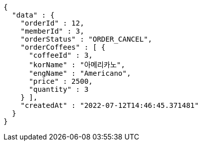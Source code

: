 [source,options="nowrap"]
----
{
  "data" : {
    "orderId" : 12,
    "memberId" : 3,
    "orderStatus" : "ORDER_CANCEL",
    "orderCoffees" : [ {
      "coffeeId" : 3,
      "korName" : "아메리카노",
      "engName" : "Americano",
      "price" : 2500,
      "quantity" : 3
    } ],
    "createdAt" : "2022-07-12T14:46:45.371481"
  }
}
----